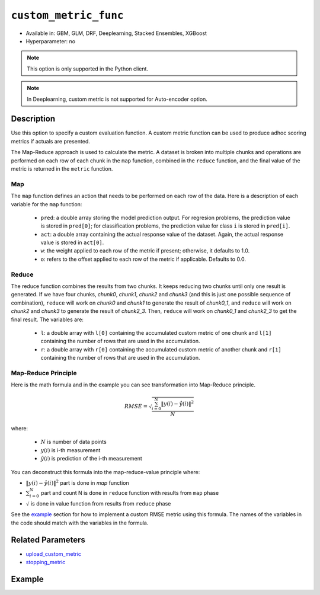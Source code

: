 .. _custom_metric_func:

``custom_metric_func``
----------------------

- Available in: GBM, GLM, DRF, Deeplearning, Stacked Ensembles, XGBoost
- Hyperparameter: no

.. note::

    This option is only supported in the Python client.

.. note::

    In Deeplearning, custom metric is not supported for Auto-encoder option.

Description
~~~~~~~~~~~

Use this option to specify a custom evaluation function. A custom metric function can be used to produce adhoc scoring metrics if actuals are presented.

The Map-Reduce approach is used to calculate the metric. A dataset is broken into multiple chunks and operations are performed on each row of each chunk in the ``map`` function, combined in the ``reduce`` function, and the final value of the metric is returned in the ``metric`` function.

Map
'''

The ``map`` function defines an action that needs to be performed on each row of the data. Here is a description of each variable for the ``map`` function:

    - ``pred``: a double array storing the model prediction output.  For regresion problems, the prediction value is stored in ``pred[0]``; for classification problems, the prediction value for class ``i`` is stored in ``pred[i]``. 
    - ``act``: a double array containing the actual response value of the dataset.  Again, the actual response value is stored in ``act[0]``.
    - ``w``: the weight applied to each row of the metric if present; otherwise, it defaults to 1.0.
    - ``o``: refers to the offset applied to each row of the metric if applicable. Defaults to 0.0.

Reduce
''''''

The reduce function combines the results from two chunks. It keeps reducing two chunks until only one result is generated. If we have four chunks, *chunk0*, *chunk1*, *chunk2* and *chunk3* (and this is just one possible sequence of combination), ``reduce`` will work on *chunk0* and *chunk1* to generate the result of *chunk0_1*, and ``reduce`` will work on *chunk2* and *chunk3* to generate the result of *chunk2_3*.  Then, ``reduce`` will work on *chunk0_1* and *chunk2_3* to get the final result.  The variables are:

    - ``l``: a double array with ``l[0]`` containing the accumulated custom metric of one chunk and ``l[1]`` containing the number of rows that are used in the accumulation.
    - ``r``: a double array with ``r[0]`` containing the accumulated custom metric of another chunk and ``r[1]`` containing the number of rows that are used in the accumulation.

Map-Reduce Principle
''''''''''''''''''''

Here is the math formula and in the example you can see transformation into Map-Reduce principle. 

.. math::

    RMSE =  \sqrt{\frac{\sum_{i=0}^{N} \Arrowvert y(i) - \hat{y}(i) \Arrowvert ^2}{N}}

where:

    - :math:`N` is number of data points
    - :math:`y(i)` is i-th measurement
    - :math:`\hat{y}(i)` is prediction of the i-th measurement

You can deconstruct this formula into the map-reduce-value principle where:

- :math:`\Arrowvert y(i) - \hat{y}(i) \Arrowvert ^2` part is done in `map` function
- :math:`\sum_{i=0}^{N}` part and count N is done in ``reduce`` function with results from ``map`` phase
- :math:`\sqrt{}` is done in value function from results from ``reduce`` phase

See the `example <#example>`__ section for how to implement a custom RMSE metric using this formula. The names of the variables in the code should match with the variables in the formula.

Related Parameters
~~~~~~~~~~~~~~~~~~

- `upload_custom_metric <upload_custom_metric.html>`__
- `stopping_metric <stopping_metric.html>`__

Example
~~~~~~~

.. tabs::
    .. code-tab:: python

        import h2o
        from h2o.estimtors.gbm import H2OGradientBoostingEstimator
        h2o.init()
        h2o.cluster().show_status()

        # Import the airlines dataset:
        # This dataset is used to classify whether a flight will be delayed 'YES' or not 'NO'
        # original data can be found at http://www.transtats.bts.gov/
        airlines= h2o.import_file("https://s3.amazonaws.com/h2o-public-test-data/smalldata/airlines/allyears2k_headers.zip")

        # Convert columns to factors:
        airlines["Year"] = airlines["Year"].asfactor()
        airlines["Month"] = airlines["Month"].asfactor()
        airlines["DayOfWeek"] = airlines["DayOfWeek"].asfactor()
        airlines["Cancelled"] = airlines["Cancelled"].asfactor()
        airlines['FlightNum'] = airlines['FlightNum'].asfactor()

        # Set the predictor names and the response column name:
        predictors = ["Origin", "Dest", "Year", "UniqueCarrier", "DayOfWeek", "Month", "Distance", "FlightNum"]
        response = "IsDepDelayed"

        # Split into train and validation sets:
        train, valid = airlines.split_frame(ratios=[.8], seed=1234)

        # Use a custom metric:
        # Create a custom RMSE Model metric and save as mm_rmse.py
        # Note that this references a java class java.lang.Math
        class CustomRmseFunc:

            def map(self, pred, act, w, o, model):
            '''
            Returns error calculation for a particular record.
                Parameters:
                    pred (list[float]) : Prediction probability
                        for binomial classification problems length of pred is 3:
                        pred[0] = final predicition -> 0 or 1
                        pred[1] = prediction probability for 1st class, value between 0-1
                        pred[2] = prediction probability for 2nd class, value between 0-1
                    act (list[int]): Actual value, for binomila classification problems: y(i) -> 0 or 1
                    w (float) : Weight (if weight_column is provided, w=1 otherwise)
                    o (float) : Prediction offset (if offset_column is provided, o=0 otherwise)
                    model (H2OModel) : Model the metrics are calculated against it
                Returns:
                    residual error (list[float]): Residual error for particular record and value 1 to count all records
            '''
            y = int(act[0]) # 0 or 1
            y_pred_idx = y + 1 # 1 or 2
            y_hat = pred[y_pred_idx] # value between 0-1
            err = 1 - y_hat # value between 0-1
            return [w * err * err, 1]

            def reduce(self, l, r):
            '''
            Reduce all particular records into one. First reduce pairs of records together, then reduce pairs of pairs
            together, and continue until all records are reduced into one.
            In case of RMSE sum up residual errors together and count number of all records.
                Parameters:
                    l (list[float]) : Summed up values from the left particular record/records
                    r (list[float]) : Summed up values from the right particular record/records
                Returns:
                    result list (list[float]) : Reduced error from all records and number of all records
            '''
            error = l[0] + r[0]
            n = l[1] + r[1]
            return [error, n]

            def metric(self, l):
            '''
            Calculate the final metric value. In case of RMSE it returns squared reduced error divided by number of records.
                Parameters:
                    l (list[float]) : Reduced error from all records and number of all records
                        l[0] = reduced error from all records
                        l[1] = number of all records
                Returns:
                    metric value (float) : Final metric value calculated from all records
            '''
            import java.lang.Math as math
            return math.sqrt(l[0] / l[1])

        # Upload the custom metric:
        custom_mm_func = h2o.upload_custom_metric(CustomRmseFunc, 
                                                  func_name="rmse", 
                                                  func_file="mm_rmse.py")

        # Train the model:
        model = H2OGradientBoostingEstimator(ntrees=3, 
                                             max_depth=5, 
                                             score_each_iteration=True, 
                                             custom_metric_func=custom_mm_func, 
                                             stopping_metric="custom", 
                                             stopping_tolerance=0.1, 
                                             stopping_rounds=3)
        model.train(x=predictors, 
                    y=response, 
                    training_frame=train, 
                    validation_frame=valid)

        # Get model metrics:
        perf = model.model_performance(valid=True)

        # Print custom metric name and value on validation data:
        print(perf.custom_metric_name())
        print(perf.custom_metric_value())
        
        
